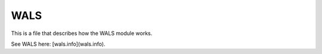 WALS
====

This is a file that describes how the WALS module works.


See WALS here: [wals.info](wals.info).